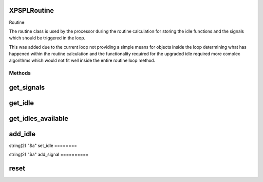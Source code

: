 .. /routine.php generated using docpx on 01/16/13 03:03am


XPSPL\Routine
=============


Routine

The routine class is used by the processor during the routine calculation for
storing the idle functions and the signals which should be triggered in the
loop.

This was added due to the current loop not providing a simple means for
objects inside the loop determining what has happened within the routine
calculation and the functionality required for the upgraded idle required
more complex algorithms which would not fit well inside the entire routine
loop method.



Methods
-------

get_signals
===========

.. function:: get_signals()


    Returns the signals to trigger in the loop.

    :rtype: array 



get_idle
========

.. function:: get_idle()


    Returns the object to idle the processor.
    
    This will only return a single object which has the greatest priority.

    :rtype: integer 



get_idles_available
===================

.. function:: get_idles_available()


    Returns the objects createed to idle the processor.

    :rtype: integer 



add_idle
========

.. function:: add_idle($idle)


    Adds a new function to idle the engine.

    :param object $idle: Idle

    :rtype: void 



string(2) "$a"
set_idle
========

.. function:: set_idle($idle)


    Sets a new function to idle the processor.

    :param object $idle: Idle

    :rtype: void 



string(2) "$a"
add_signal
==========

.. function:: add_signal($signal, [$vars = false, [$event = false]])


    Adds a signal to trigger in the loop.

    :rtype: array 



reset
=====

.. function:: reset()


    Resets the routine after the processor has used it.

    :rtype: void 





